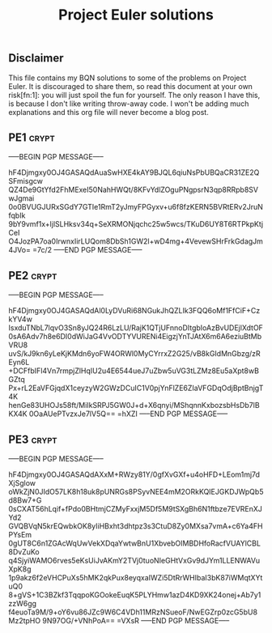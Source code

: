 # -*- buffer-auto-save-file-name: nil; -*-
#+TITLE: Project Euler solutions

** Disclaimer

This file contains my BQN solutions to some of the problems on Project Euler.
It is discouraged to share them, so read this document at your own risk[fn:1]:
you will just spoil the fun for yourself. The only reason I have this, is because I don't
like writing throw-away code. I won't be adding much explanations and this org
file will never become a blog post.

** PE1 :crypt:

-----BEGIN PGP MESSAGE-----

hF4Djmgxy0OJ4GASAQdAuaSwHXE4kAY9BJQL6qiuNsPbUBQaCR31ZE2QSFmisgcw
QZ4De9GtYfd2FhMExeI50NahHWQt/8KFvYdlZOguPNgpsrN3qp8RRpb8SVwJgmai
0o0BVUGJURxSGdY7GTIe1RmT2yJmyFPGyxv+u6f8fzKERN5BVRtERv2JruNfqbIk
9bY9vmf1x+ljlSLHksv34q+SeXRMONjqchc25w5wcs/TKuD6UY8T6RTPkpKtjCeI
O4JozPA7oa0IrwnxIirLUQom8DbSh1GW2l+wD4mg+4VevewSHrFrkGdagJm4JVo=
=7c/2
-----END PGP MESSAGE-----

** PE2 :crypt:

-----BEGIN PGP MESSAGE-----

hF4Djmgxy0OJ4GASAQdAl0LyDVuRi68NGukJhQZLIk3FQQ6oMf1FfCiF+CzkYV4w
IsxduTNbL7lqvO3Sn8yJQ24R6LzLU/RajK1QTjUFnnoDItgbIoAzBvUDEjlXdtOF
0sA6Adv7h8e6DI0dWiJaG4VvODTYVURENi4EigzjYnTJAtX6m6A6eziuBtMbVRU8
uvS/kJ9kn6yLeKjKMdn6yoFW4ORWl0MyCYrrxZ2G25/vB8kGIdMnGbzg/zREyn6L
+DCFfbIFl4Vn7rmpjZlHqIU2u4E6544ueJ7uZbw5uVG3tLZMz8Eu5aXpt8wBGZtq
Px+rL2EaVFGjqdX1ceyzyW2GWzDCuIC1V0pjYnFlZE6ZIaVFGDqOdjBptBnjgT4K
henGe83UHOJs58ft/MiIkSRPJ5GW0J+d+X6qnyi/MShqnnKxbozsbHsDb7lBKX4K
0OaAUePTvzxJe7lV5Q==
=hXZI
-----END PGP MESSAGE-----

** PE3 :crypt:

-----BEGIN PGP MESSAGE-----

hF4Djmgxy0OJ4GASAQdAXxM+RWzy81Y/0gfXvGXf+u4oHFD+LEom1mj7dXjSglow
oWkZjN0JIdO57LK8h18uk8pUNRGs8PSyvNEE4mM2ORkKQIEJGKDJWpQb5d8Bw7+G
0sCXAT56hLqif+fPdo0BHtmjCZMyFxxjM5Df5M9tSXgBh6N1ftbze7EVREnXJYd2
GVQBVqN5krEQwbkOK8yIiHBxht3dhtpz3s3CtuD8Zy0MXsa7vmA+c6Ya4FHPYsEm
0gUT8C6n1ZGAcWqUwVekXDqaYwtwBnU1XbvebOIMBDHfoRacfVUAYlCBL8DvZuKo
q4SjyiWAMO6rves5eKsUiJvAKmY2TVj0tuoNIeGHtVxGv9dJYm1LLENWAVuXpK8g
1p9akz6f2eVHCPuXs5hMK2qkPux8eyqxaIWZi5DtRrWHIbaI3bK87iWMqtXYtuQ0
8+gVS+1C3BZkf3TqqpoKGOokeEuqK5PLYHmw1azD4KD9XK24onej+Ab7y1zzW6gg
f4euoTa9M/9+oY6vu86JZc9W6C4VDh11MRzNSueoF/NwEGZrp0zcG5bU8Mz2tpHO
9N97OG/+VNhPoA==
=VXsR
-----END PGP MESSAGE-----

